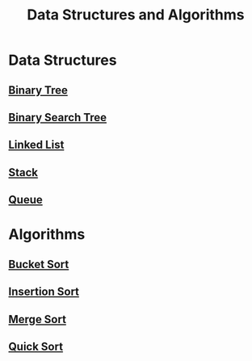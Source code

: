 :PROPERTIES:
:ID:       3b99c6d9-1e37-4003-b6ea-6d7c3b34892d
:END:
#+title: Data Structures and Algorithms

* Data Structures
** [[id:df0100b8-8894-4071-864a-f5a56e357ea5][Binary Tree]]
** [[id:5c17f99f-22ff-4f57-9260-c3b3b2943105][Binary Search Tree]]
** [[id:d0b02bbc-6d2e-4905-aba3-a3cbe3e97b20][Linked List]]
** [[id:d2cf4928-a615-4c09-9fce-be63dfd16dd0][Stack]]
** [[id:13eba48f-190c-4fbe-8657-e40ab851ea0d][Queue]]

* Algorithms
** [[id:dbcc40a1-3fac-4404-9546-5d2ee0511406][Bucket Sort]]
** [[id:dc976705-dd99-4347-8fd9-e708f4d8dda1][Insertion Sort]]
** [[id:c4afc7cd-66e2-46de-8499-fbffd3db543a][Merge Sort]]
** [[id:92767955-14fb-443d-bc5e-35da7ca59b1c][Quick Sort]]
